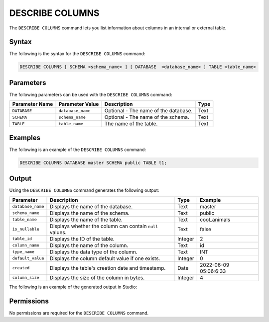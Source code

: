.. _describe_columns:

*****************
DESCRIBE COLUMNS
*****************
The ``DESCRIBE COLUMNS`` command lets you list information about columns in an internal or external table.

Syntax
==========
The following is the syntax for the ``DESCRIBE COLUMNS`` command:

.. code-block:: postgres

   DESCRIBE COLUMNS [ SCHEMA <schema_name> ] [ DATABASE  <database_name> ] TABLE <table_name>

Parameters
============
The following parameters can be used with the ``DESCRIBE COLUMNS`` command:

.. list-table:: 
   :widths: auto
   :header-rows: 1
   
   * - Parameter Name
     - Parameter Value
     - Description
     - Type
   * - ``DATABASE``
     - ``database_name``
     - Optional - The name of the database.
     - Text
   * - ``SCHEMA``
     - ``schema_name``
     - Optional - The name of the schema.
     - Text
   * - ``TABLE``
     - ``table_name``
     - The name of the table.
     - Text
	 
Examples
==============
The following is an example of the ``DESCRIBE COLUMNS`` command:

.. code-block:: postgres

   DESCRIBE COLUMNS DATABASE master SCHEMA public TABLE t1;
   	 
Output
=============
Using the ``DESCRIBE COLUMNS`` command generates the following output:

.. list-table:: 
   :widths: auto
   :header-rows: 1
   
   * - Parameter
     - Description
     - Type
     - Example
   * - ``database_name``
     - Displays the name of the database.
     - Text
     - master
   * - ``schema_name``
     - Displays the name of the schema.
     - Text
     - public
   * - ``table_name``
     - Displays the name of the table.
     - Text
     - cool_animals
   * - ``is_nullable``
     - Displays whether the column can contain ``null`` values.
     - Text
     - false	 
   * - ``table_id``
     - Displays the ID of the table.
     - Integer
     - 2		 
   * - ``column_name``
     - Displays the name of the column.
     - Text
     - id
   * - ``type_name``
     - Displays the data type of the column.
     - Text
     - INT
   * - ``default_value``
     - Displays the column default value if one exists.
     - Integer
     - 0
   * - ``created``
     - Displays the table's creation date and timestamp.
     - Date
     - 2022-06-09 05:06:6:33	 
   * - ``column_size``
     - Displays the size of the column in bytes.
     - Integer
     - 4 	 

The following is an example of the generated output in Studio:

.. image:: /_static/images/describe_columns.png

Permissions
=============
No permissions are required for the ``DESCRIBE COLUMNS`` command.